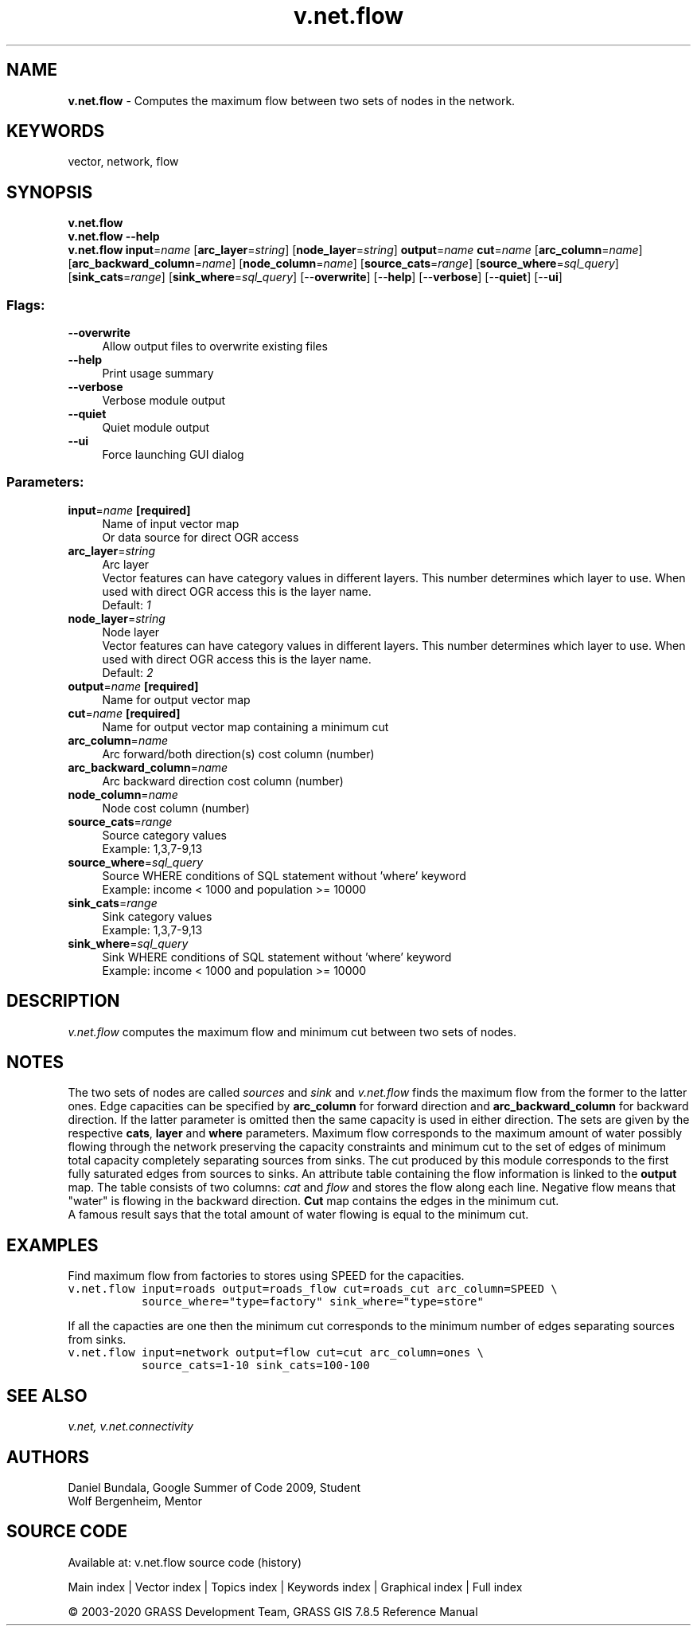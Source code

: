 .TH v.net.flow 1 "" "GRASS 7.8.5" "GRASS GIS User's Manual"
.SH NAME
\fI\fBv.net.flow\fR\fR  \- Computes the maximum flow between two sets of nodes in the network.
.SH KEYWORDS
vector, network, flow
.SH SYNOPSIS
\fBv.net.flow\fR
.br
\fBv.net.flow \-\-help\fR
.br
\fBv.net.flow\fR \fBinput\fR=\fIname\fR  [\fBarc_layer\fR=\fIstring\fR]   [\fBnode_layer\fR=\fIstring\fR]  \fBoutput\fR=\fIname\fR \fBcut\fR=\fIname\fR  [\fBarc_column\fR=\fIname\fR]   [\fBarc_backward_column\fR=\fIname\fR]   [\fBnode_column\fR=\fIname\fR]   [\fBsource_cats\fR=\fIrange\fR]   [\fBsource_where\fR=\fIsql_query\fR]   [\fBsink_cats\fR=\fIrange\fR]   [\fBsink_where\fR=\fIsql_query\fR]   [\-\-\fBoverwrite\fR]  [\-\-\fBhelp\fR]  [\-\-\fBverbose\fR]  [\-\-\fBquiet\fR]  [\-\-\fBui\fR]
.SS Flags:
.IP "\fB\-\-overwrite\fR" 4m
.br
Allow output files to overwrite existing files
.IP "\fB\-\-help\fR" 4m
.br
Print usage summary
.IP "\fB\-\-verbose\fR" 4m
.br
Verbose module output
.IP "\fB\-\-quiet\fR" 4m
.br
Quiet module output
.IP "\fB\-\-ui\fR" 4m
.br
Force launching GUI dialog
.SS Parameters:
.IP "\fBinput\fR=\fIname\fR \fB[required]\fR" 4m
.br
Name of input vector map
.br
Or data source for direct OGR access
.IP "\fBarc_layer\fR=\fIstring\fR" 4m
.br
Arc layer
.br
Vector features can have category values in different layers. This number determines which layer to use. When used with direct OGR access this is the layer name.
.br
Default: \fI1\fR
.IP "\fBnode_layer\fR=\fIstring\fR" 4m
.br
Node layer
.br
Vector features can have category values in different layers. This number determines which layer to use. When used with direct OGR access this is the layer name.
.br
Default: \fI2\fR
.IP "\fBoutput\fR=\fIname\fR \fB[required]\fR" 4m
.br
Name for output vector map
.IP "\fBcut\fR=\fIname\fR \fB[required]\fR" 4m
.br
Name for output vector map containing a minimum cut
.IP "\fBarc_column\fR=\fIname\fR" 4m
.br
Arc forward/both direction(s) cost column (number)
.IP "\fBarc_backward_column\fR=\fIname\fR" 4m
.br
Arc backward direction cost column (number)
.IP "\fBnode_column\fR=\fIname\fR" 4m
.br
Node cost column (number)
.IP "\fBsource_cats\fR=\fIrange\fR" 4m
.br
Source category values
.br
Example: 1,3,7\-9,13
.IP "\fBsource_where\fR=\fIsql_query\fR" 4m
.br
Source WHERE conditions of SQL statement without \(cqwhere\(cq keyword
.br
Example: income < 1000 and population >= 10000
.IP "\fBsink_cats\fR=\fIrange\fR" 4m
.br
Sink category values
.br
Example: 1,3,7\-9,13
.IP "\fBsink_where\fR=\fIsql_query\fR" 4m
.br
Sink WHERE conditions of SQL statement without \(cqwhere\(cq keyword
.br
Example: income < 1000 and population >= 10000
.SH DESCRIPTION
\fIv.net.flow\fR computes the maximum flow and minimum cut
between two sets of nodes.
.SH NOTES
The two sets of nodes are called \fIsources\fR and \fIsink\fR
and \fIv.net.flow\fR finds the maximum flow from the former to
the latter ones. Edge capacities can be specified by \fBarc_column\fR
for forward direction and \fBarc_backward_column\fR for backward direction. If
the latter parameter is omitted then the same capacity is used in
either direction. The sets are given by the respective \fBcats\fR,
\fBlayer\fR and \fBwhere\fR parameters. Maximum flow corresponds
to the maximum amount of water possibly flowing through the network
preserving the capacity constraints and minimum cut to the set of edges
of minimum total capacity completely separating sources from sinks.
The cut produced by this module corresponds to the first fully
saturated edges from sources to sinks. An attribute table containing
the flow information is linked to the \fBoutput\fR map. The table
consists of two columns: \fIcat\fR and \fIflow\fR and stores
the flow along each line. Negative flow means that \(dqwater\(dq is
flowing in the backward direction. \fBCut\fR map contains the edges
in the minimum cut.
.br
A famous result
says that the total amount of water flowing is equal to the minimum
cut.
.SH EXAMPLES
Find maximum flow from factories to stores using SPEED for the capacities.
.br
.nf
\fC
v.net.flow input=roads output=roads_flow cut=roads_cut arc_column=SPEED \(rs
           source_where=\(dqtype=factory\(dq sink_where=\(dqtype=store\(dq
\fR
.fi
.PP
If all the capacties are one then the minimum cut corresponds to the
minimum number of edges separating sources from sinks.
.br
.nf
\fC
v.net.flow input=network output=flow cut=cut arc_column=ones \(rs
           source_cats=1\-10 sink_cats=100\-100
\fR
.fi
.SH SEE ALSO
\fI
v.net,
v.net.connectivity
\fR
.SH AUTHORS
Daniel Bundala, Google Summer of Code 2009, Student
.br
Wolf Bergenheim, Mentor
.SH SOURCE CODE
.PP
Available at: v.net.flow source code (history)
.PP
Main index |
Vector index |
Topics index |
Keywords index |
Graphical index |
Full index
.PP
© 2003\-2020
GRASS Development Team,
GRASS GIS 7.8.5 Reference Manual
